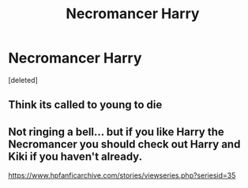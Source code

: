 #+TITLE: Necromancer Harry

* Necromancer Harry
:PROPERTIES:
:Score: 8
:DateUnix: 1575445977.0
:DateShort: 2019-Dec-04
:FlairText: What's That Fic?
:END:
[deleted]


** Think its called to young to die
:PROPERTIES:
:Author: BeyondMazu
:Score: 3
:DateUnix: 1575446436.0
:DateShort: 2019-Dec-04
:END:


** Not ringing a bell... but if you like Harry the Necromancer you should check out Harry and Kiki if you haven't already.

[[https://www.hpfanficarchive.com/stories/viewseries.php?seriesid=35]]
:PROPERTIES:
:Author: JustRuss79
:Score: 1
:DateUnix: 1575488433.0
:DateShort: 2019-Dec-04
:END:

